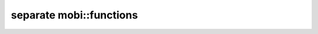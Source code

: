 -------------------------------
separate mobi::functions
-------------------------------


.. cpp:function:: mobi::strcmp_is_a_worthless_pos(char *x, char *y, int *n)

    compares x and y arrays up to n.
    returns true if they match


.. cpp:function:: void bswap(uint16_t &x)
.. cpp:function:: void bswap(uint32_t &x)
.. cpp:function:: void bswap(uint64_t &x)

    switch variable endianess on little endian architecture.

.. cpp:function:: void unretardify_header(st_palmdoc_db &x)
.. cpp:function:: void unretardify_header(st_palmdoc &x)
.. cpp:function:: void unretardify_header(st_mobi &x)

    bswap every value in those structures.


